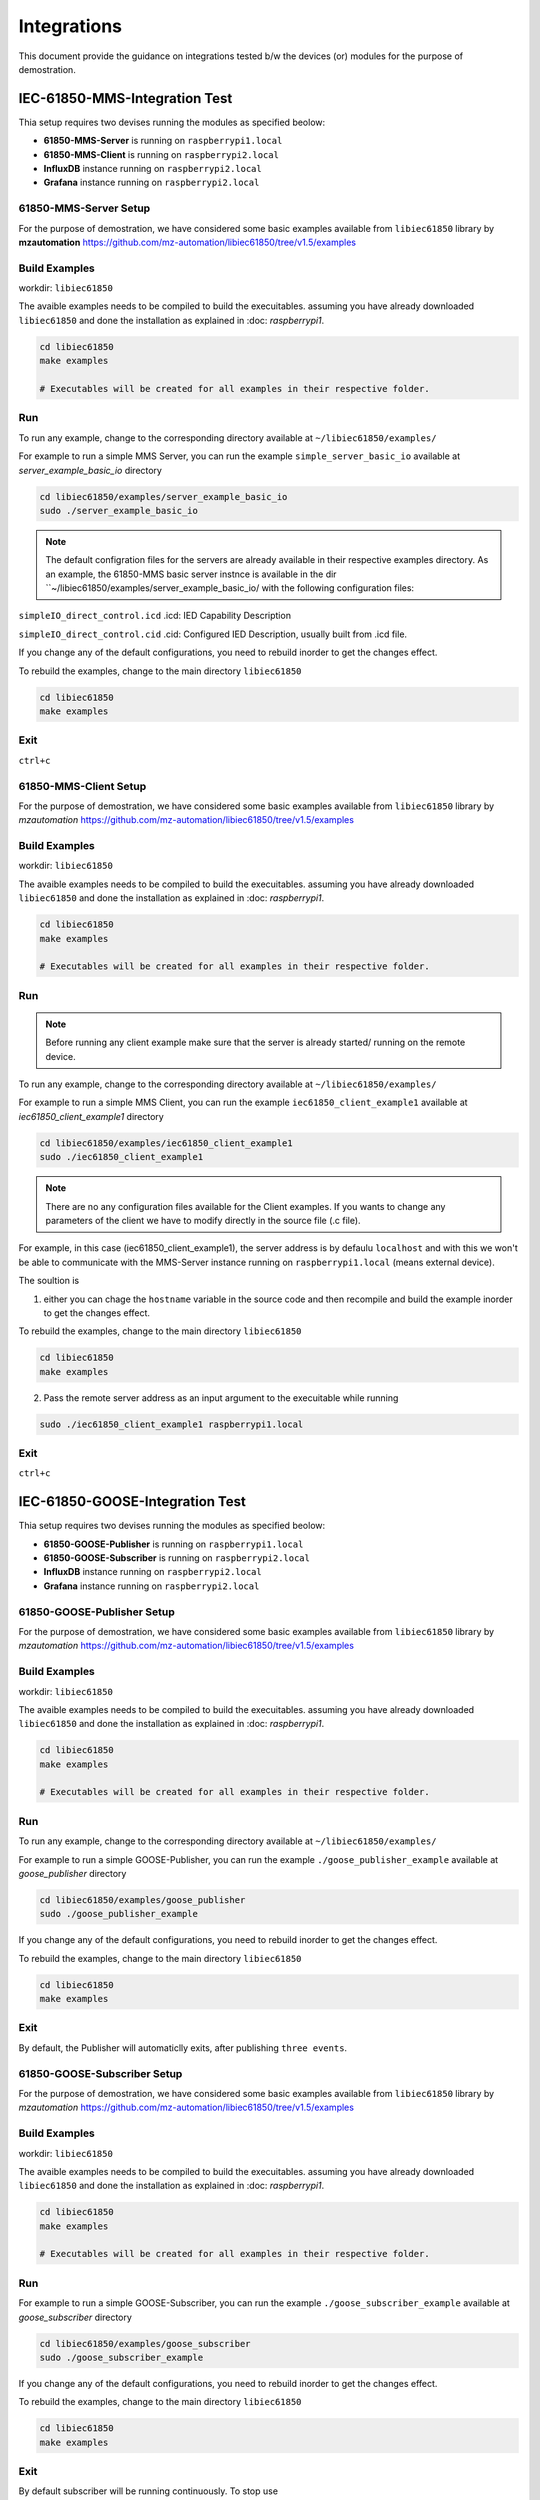 ********
Integrations
********

This document provide the guidance on integrations tested b/w the devices (or) modules for the purpose of demostration.

======
IEC-61850-MMS-Integration Test
======

Thia setup requires two devises running the modules as specified beolow:

- **61850-MMS-Server** is running on ``raspberrypi1.local``

- **61850-MMS-Client** is running on ``raspberrypi2.local``

- **InfluxDB** instance running on ``raspberrypi2.local``

- **Grafana** instance running on ``raspberrypi2.local``

-------
61850-MMS-Server Setup
-------

For the purpose of demostration, we have considered some basic examples available from ``libiec61850`` library by **mzautomation** https://github.com/mz-automation/libiec61850/tree/v1.5/examples 

------
Build Examples
------

workdir: ``libiec61850``
   
The avaible examples needs to be compiled to build the execuitables. assuming you have already downloaded ``libiec61850`` and done the installation as explained in :doc: `raspberrypi1`.

.. code-block:: console

   cd libiec61850
   make examples 
   
   # Executables will be created for all examples in their respective folder.

------
Run
------

To run any example, change to the corresponding directory available at ``~/libiec61850/examples/``

For example to run a simple MMS Server, you can run the example ``simple_server_basic_io`` available at *server_example_basic_io* directory
 
.. code-block:: console

   cd libiec61850/examples/server_example_basic_io
   sudo ./server_example_basic_io

.. note::

  The default configration files for the servers are already available in their respective examples directory. As an example, the 61850-MMS basic server instnce is available in the dir ``~/libiec61850/examples/server_example_basic_io/ with the following configuration files:

``simpleIO_direct_control.icd``  .icd: IED Capability Description

``simpleIO_direct_control.cid``  .cid: Configured IED Description, usually built from .icd file. 

If you change any of the default configurations, you need to rebuild inorder to get the changes effect.

To rebuild the examples, change to the main directory ``libiec61850``

.. code-block:: console

   cd libiec61850
   make examples 
   

------
Exit
------

``ctrl+c``

-------
61850-MMS-Client Setup
-------

For the purpose of demostration, we have considered some basic examples available from ``libiec61850`` library by *mzautomation* https://github.com/mz-automation/libiec61850/tree/v1.5/examples 

------
Build Examples
------

workdir: ``libiec61850``
   
The avaible examples needs to be compiled to build the execuitables. assuming you have already downloaded ``libiec61850`` and done the installation as explained in :doc: `raspberrypi1`.

.. code-block:: console

   cd libiec61850
   make examples 
   
   # Executables will be created for all examples in their respective folder.

------
Run
------

.. note::

  Before running any client example make sure that the server is already started/ running on the remote device.

To run any example, change to the corresponding directory available at ``~/libiec61850/examples/``

For example to run a simple MMS Client, you can run the example ``iec61850_client_example1`` available at *iec61850_client_example1* directory
 
.. code-block:: console

   cd libiec61850/examples/iec61850_client_example1
   sudo ./iec61850_client_example1

.. note::

  There are no any configuration files available for the Client examples. If you wants to change any parameters of the client we have to modify directly in the source file (.c file).

For example, in this case (iec61850_client_example1), the server address is by defaulu ``localhost`` and with this we won't be able to communicate with the MMS-Server instance running on ``raspberrypi1.local`` (means external device).

The soultion is 

1. either you can chage the ``hostname`` variable  in the source code and then recompile and build the example inorder to get the changes effect.

To rebuild the examples, change to the main directory ``libiec61850``

.. code-block:: console

   cd libiec61850
   make examples 
 
2. Pass the remote server address as an input argument to the execuitable while running 

.. code-block:: console

   sudo ./iec61850_client_example1 raspberrypi1.local


------
Exit
------

``ctrl+c``


======
IEC-61850-GOOSE-Integration Test
======

Thia setup requires two devises running the modules as specified beolow:

- **61850-GOOSE-Publisher** is running on ``raspberrypi1.local``

- **61850-GOOSE-Subscriber** is running on ``raspberrypi2.local``

- **InfluxDB** instance running on ``raspberrypi2.local``

- **Grafana** instance running on ``raspberrypi2.local``

-------
61850-GOOSE-Publisher Setup
-------

For the purpose of demostration, we have considered some basic examples available from ``libiec61850`` library by *mzautomation* https://github.com/mz-automation/libiec61850/tree/v1.5/examples 

------
Build Examples
------

workdir: ``libiec61850``
   
The avaible examples needs to be compiled to build the execuitables. assuming you have already downloaded ``libiec61850`` and done the installation as explained in :doc: `raspberrypi1`.

.. code-block:: console

   cd libiec61850
   make examples 
   
   # Executables will be created for all examples in their respective folder.

------
Run
------

To run any example, change to the corresponding directory available at ``~/libiec61850/examples/``

For example to run a simple GOOSE-Publisher, you can run the example ``./goose_publisher_example`` available at *goose_publisher* directory
 
.. code-block:: console

   cd libiec61850/examples/goose_publisher
   sudo ./goose_publisher_example


If you change any of the default configurations, you need to rebuild inorder to get the changes effect.

To rebuild the examples, change to the main directory ``libiec61850``

.. code-block:: console

   cd libiec61850
   make examples 
   

------
Exit
------

By default, the Publisher will automaticlly exits, after publishing ``three events``.


-------
61850-GOOSE-Subscriber Setup
-------

For the purpose of demostration, we have considered some basic examples available from ``libiec61850`` library by *mzautomation* https://github.com/mz-automation/libiec61850/tree/v1.5/examples 

------
Build Examples
------

workdir: ``libiec61850``
   
The avaible examples needs to be compiled to build the execuitables. assuming you have already downloaded ``libiec61850`` and done the installation as explained in :doc: `raspberrypi1`.

.. code-block:: console

   cd libiec61850
   make examples 
   
   # Executables will be created for all examples in their respective folder.

------
Run
------

For example to run a simple GOOSE-Subscriber, you can run the example ``./goose_subscriber_example`` available at *goose_subscriber* directory
 
.. code-block:: console

   cd libiec61850/examples/goose_subscriber
   sudo ./goose_subscriber_example


If you change any of the default configurations, you need to rebuild inorder to get the changes effect.

To rebuild the examples, change to the main directory ``libiec61850``

.. code-block:: console

   cd libiec61850
   make examples 


------
Exit
------

By default subscriber will be running continuously. To stop use 

``ctrl+c``


======
IEC-61850-SV-Integration Test
======

This is about the ``MU_Simulator`` Integration with ``InfluxDB`` and ``Grafana``

This setup requires two devises running the modules as specified beolow:

- **MU_Simulator** is running on ``raspberrypi1.local``

- **SV_Subscriber** and **InfluxDB** post logic is running on ``raspberrypi2.local``

- **InfluxDB** instance running on ``raspberrypi2.local``

- **Grafana** instance running on ``raspberrypi2.local``

-------
MU_Simulator Setup
-------

The installation of the MU_Simulator is explained in https://github.com/19914039/setup/blob/main/docs/source/raspberrypi1.rst#mu-simulator


------
RUN
------

After finishing the installation/ build process of MU_Simulator, we have to run it as a ``sudo`` user

workdir: ``~/MU_Simulator/Debug``
   
Change to the working directory and then execute the ``t`` with ``sudo``


.. code-block:: console

   cd MU_Simulator/Debug
   sudo ./t 
   

The GUI will open, where you have the options to configure the MU_Simulator.

.. note::

  The first ``important`` thing to configure in the MU_Simulator is the name of the node. by default it will be ``MiCOM Logical Node 1`` which will create syntax errors while posting it to the ``InfluxDB``. Since in InfluxDB line protocol every ``space`` will represent a different layer. Therefore, first change it to ``MiCOM_Logical_Node_1`` (No Spaces).

The rest of the things can be default and you can click on ``Update`` button and then ``Run`` button.
 

------
Exit
------

To get exit, you can click on ``Stop`` button and then close the GUI.


-------
61850-SV-Subscriber Setup
-------

For the purpose of demostration, we have considered a simple example C++ code based on 

1. ``libpcap`` for capturing and parsing the SV data generated by the MU_Simulator running on ``raspberrypi1.local``

2. ``sockets`` for posting the parsed SV data to ``InfluxDB`` running on the local host (``raspberrypi2.local), although it is possible to send to a remote influxDB instance.


------
Params
------

PORT  ``8086``  InfluxDB instance port, default is 8086

IP_ADDRESS ``127.0.0.1``  InfluxDB IP address, by default ``localhost``

BUCKET ``test``  Bucket name to which we want to post the data 

ORG ``ge``  organization name

TOKEN ``EsLLWa0AiMiKnmLBycRF2IBN4mzxdv2Hfi81lqqYi9cpvgQC8xeTbN0fPCi9dtuBq9UIq1v4NsCqAw6QQ2gZoQ==`` authentication token for influxDB 

MEASURE ``61850_SV`` measurement name that we wants to give

.. note::

  The first ``important`` thing to configure in this code is, we should start the device capturing in ``promiscuous`` mode of sniff. otherwise, it can't see the SV traffic.

line 83: int promisc = 1;  (1 means, promiscuous is enabled)


------
Build
------

.. code-block:: console

   cd MU_subscriber
   g++ -Wall influxPost.cpp -o influxPost -lpcap


------
RUN
------

.. note::

  One thing that we need to keep in mind is, pcap normally scans the aviailable devices and will start sniffing on the ``first device``. when we have docker networks, some times they may get scanned first and by default, ``pcap`` will start sniffing on that interface. But actually, the SV traffic is only avaiable on ``ethernet`` interface, we can pass this as an aurgument ``eth0`` while execuiting the program.


.. code-block:: console

   cd MU_subscriber
   sudo ./influxPost eth0

------
Data Verification
------

From any web browser, use the below address to get started with influxdb

address: localhost:8086

Pass the login credentials

*username*: ``pi``

*password*: ``raspberry``

then go to buckets, and look for the data.


------
Data Visualization
------

We can use the InfluxDB to Grafana integration to visualize the SV data.

.. note::

  The minimum time resolution achived by the Grafana is ``10 msec`` while it in ``ns`` for InfluxDB. The MU_Simulator is publishing the data at a rate of every ``250 us``, it is not possible to visualize such a high resolution data in Grafana. Therfore the waveform may not look like a pure sinusoidal waveform.

Assuming that the influxdb bucket is already configured with ``example-rp`` retention policy as explained in https://github.com/19914039/setup/blob/main/docs/source/raspberrypi1.rst#configure  and bothe the containers are attached on to the same docker network, we can now proceed to configure the influcDB data source plugin available in Grafana.

started the docker container for ``grafana`` and InfluxDB using

.. code-block:: console

   docker start grafana
   docker start influxdb


open the web browser, enter ``localhost:3000``, It will open the grafana GUI. 

1. Go to configuration, 

2. then Datasource, 

3. add Datasource, 

4. select Influxdb

- **Configuration**

The most important part in integration is configuring this plugin correctly. This plugin supports query in two different languages as mentioned above ``Flux``, ``InfluxQL``.

.. note::

  As I am already familiar with SQL query language, I will be using InfluxQL

1. select **Query Language** as ``InfluxQL``
2. under **HTTP** provide the URL as ``http://<IP>:8086/`` or ``http://localhost:8086/`` or ``http://influxdb:8086/`` (incase if the two containers are attached on the same docker network)

In our case the two containers are attached to the same network, so we can use ``http://influxdb:8086/``

3. under **Custom HTTP Headers** section, click on *Add header* and in the **Header** key enter ``Authorization`` and for **Value** enter ``Token <API Token of InfluxDB>``. For example 

.. code-block:: console

   Token 4Izj_De_3QYI3JKSBud_eNjanIiBGFODWOuDD1RPtmUdAG2DOagrnQrfKf96YXcacvJ9o5K4y3Z2uEXibIIA8w==

.. note:: 

  While entering Token details, It will be HIDE mode.
  
4. under **InfluxDB Details** details enter *Database* enter the bucket name for example here ``iot-bucket`` and for *HTTP Method* select ``GET``
5. Click on Save & Test; It should show ``Success``


------
Exit
------

To stop the influxPost execuitable, use 

``ctrl+c``


======
Fledge-Grafana Integration Test
======

This is about the ``fledge-IoT`` (or) ``fledgePOWER`` Integration with ``Grafana``

This setup requires the following modules running:

- **Modbus** simulator running on ``Windows PC`` connected in the same LAN

- **Fledge** running on ``raspberrypi2.local`` with corresponding ``south-modbus`` configured

- **Grafana** instance running on ``raspberrypi2.local``

-------
Modbus Simulator Setup
-------

For the purpose of demonstration, you can run any modbus slave simulator listening at port:``502`` (or) any other also.

Use this tool https://www.hmisys.com/ located in the drive at https://drive.google.com/file/d/1eJ0Yd5PmS8wAnbicFcWsNKlOdLs5CzA4/view?usp=sharing

simply install it as like a normal windows application.

------
RUN
------

Execuite it from the Desktop/ Windows menu

Select the slave address as 1

and go to the holding registers tab.

and enter some sample values for the registers.
   

.. note::

  It is not compulsary that we have to select Modbus only, any protocol that your fledge has south-plugin available, you can choose that device as a data source.

------
Start Fledge
------

. code-block:: console

   docker start fledge

------
Configure Fledge
------

The fledge south modbus plugin need to be configured to collect the data from simulator. visit https://fledge-iot.readthedocs.io/en/latest/plugins/fledge-south-ModbusC/index.html for more information on how to configure ``fledge-south-modbus`` service.

.. note::

  In this case the interface with grafana will be done using the ``REST API`` interface. so need need to have ant north-servie.


------
Start Grafana
------

. code-block:: console

   docker start grafana

------
Configure Grafana
------

Since the fledge REST API returns the JSON data, to parse it we need to install the support plugin ``Infinity`` for grafana. Visit https://grafana.com/grafana/plugins/yesoreyeram-infinity-datasource/ for more information on installing and configuring Infinity plugin.

visit https://fledge-iot.readthedocs.io/en/latest/rest_api_guide/06_GrafanaExamples.html?highlight=grafana to look at the example to configure the ``infinity`` plugin for grafana to get interface with ``fledge``.

we need to simple provide the fledge ``rest-api`` address to get connect with fledge. 

``http://fledge:8081/fledge/ping``  to just ping the fledge to get fledge statistics

``http://fledge:8081/fledge/asset/<assetName>`` to get asset values and visualize in grafana

``http://fledge:8081/fledge/asset/modbus/temperature?limit=100`` to fetch latest 100 data points

.. note::

  It both fledge and grafana are not attached to the same network, then you need to provide the IP address in the URL instead of ``fledge``

example: ``http://10.12.1.93:8081/fledge/ping``

After fetching the data, into grafana, we need to do some reformatting to reflect the data as a valid time-series data. Use the ``Add Columns`` option in the infinity plugin to apply the required transformations.

1. Interpret **data point** as ``Number``
2. Interpret **timestamp** as ``Time``


======
Fledge-InfluxDB Integration Test
======

This is about the ``fledge-IoT`` (or) ``fledgePOWER`` Integration with ``InfluxDB``.

Since the InfluxDB rest api ``POST`` request only accepts the data in ``Flux`` format, and the base format of the fledge is ``JSON`` list, therefore we need to do some data transformation.

This can be done in two ways:

1. via ``Telegraf``
2. ``extended configuration of fledge-north-http-c`` plugin, using ``script`` option. visit https://fledge-iot.readthedocs.io/en/latest/plugins/fledge-north-httpc/index.html for more information.

For the purpose of demonstration, we are using ``Telegraf``

This setup requires the following modules running:

- **Modbus** simulator running on ``Windows PC`` connected in the same LAN

- **Fledge** running on ``raspberrypi2.local`` with corresponding ``south-modbus`` configured

- **Telegraf** instance running on ``raspberrypi2.local``

- **InfluxDB** instance running on ``raspberrypi2.local``

A video tutorial demonstrating this use case is available at: https://drive.google.com/file/d/1KVEbrKu5S029gzUCjD3NtiWh5fhombXz/view?usp=drive_link

-------
Modbus Simulator Setup
-------

For the purpose of demonstration, you can run any modbus slave simulator listening at port:``502`` (or) any other also.

Use this tool https://www.hmisys.com/ located in the drive at https://drive.google.com/file/d/1eJ0Yd5PmS8wAnbicFcWsNKlOdLs5CzA4/view?usp=sharing

simply install it as like a normal windows application.

------
RUN
------

Execuite it from the Desktop/ Windows menu

Select the slave address as 1

and go to the holding registers tab.

and enter some sample values for the registers.
   

.. note::

  It is not compulsary that we have to select Modbus only, any protocol that your fledge has south-plugin available, you can choose that device as a data source.

------
Start Fledge
------

.. code-block:: console

   docker start fledge

------
Configure Fledge
------

.. note::

  In this case the interface is through the ``fledge-north-http`` service. therefore we need to configure the north-service too. 

The fledge south modbus plugin need to be configured to collect the data from simulator. visit https://fledge-iot.readthedocs.io/en/latest/plugins/fledge-south-ModbusC/index.html for more information on how to configure ``fledge-south-modbus`` service.

visit https://fledge-iot.readthedocs.io/en/latest/plugins/fledge-north-httpc/index.html for more information on how to configure the North plugin.

- in the **URL** filed simple enter ``http://10.12.1.93:8085/telegraf``

- **Source** as ``readings``

.. note::

  Please update the IP address as per your network setup. The IP address correspnds to the telegraf host. It is not necessary that all modules fledge, telegraf, and InfluxDB to be present on the same device. They can be on differnt device of the same LAN. 

------
Configure Telegraf
------


configure the telegraf as detailed in https://github.com/19914039/setup/blob/main/docs/source/raspberrypi1.rst#configuration-1


------
Start Telegraf
------

.. code-block:: console

   telegraf –config ~/telegraf.conf

------
Configure InfluxDB
------

No need to do any configurations.

Your data will be visible in the respective bucket.


======
FledgePOWER DNP3 Integration Test
======


This is about the ``fledgePOWER`` south-dnp3 plugin Integration with External DNP3 Oustation Master.

For the purpose of demonstration, we are using ``DNP3 Outstation Matser`` Simulator by FreyrSCADA. This tool is available for windows and can be simulated for ``15 minutes`` with the free version. 

Download Link: https://sourceforge.net/projects/dnp3-client-master-simulator/ https://sourceforge.net/projects/dnp3-outstation-simulator/

Available at Drive: https://drive.google.com/file/d/1ehYwu41B03iDGwLVsh1knwQjL8FNsXBC/view?usp=sharing

This setup requires the following modules running:

- **DNP3 Outstation** simulator running on ``Windows PC`` connected in the same LAN

- **FledgePOWER** running on ``raspberrypi2.local`` with corresponding ``south-dnp3`` configured


A video tutorial demonstrating this use case is available at: https://drive.google.com/drive/folders/16DfQkh3PGdcJOzrl3FTve8G5MNbO7BAh?usp=sharing


.. note::

  The same thing is also applicable for ``fledge-IoT``, as it supports DNP3.


======
FledgePOWER IEC-104 Integration Test
======


This is about the ``fledgePOWER`` south-iec104 plugin Integration with External IEC-104 Server.

For the purpose of demonstration, we are using ``IEC-104 Server`` Simulator by FreyrSCADA. This tool is available for windows and can be simulated for ``15 minutes`` with the free version. 

Download Link:  https://sourceforge.net/projects/iec-104-client-simulator/files/ https://sourceforge.net/projects/iec-101-server-simulator/

Available at Drive: https://drive.google.com/file/d/1_t1zkeqVdqp-GLQfFKKpQXKFbcsYfIfY/view?usp=share_link


This setup requires the following modules running:

- **IEC-104 Server** simulator running on ``Windows PC`` connected in the same LAN

- **FledgePOWER** running on ``raspberrypi2.local`` with corresponding ``south-iec104`` configured


A video tutorial demonstrating this use case is available at: https://drive.google.com/drive/folders/1pUfD1lVqo5h3TYPWEmCokygt8sowBPhY?usp=share_link



